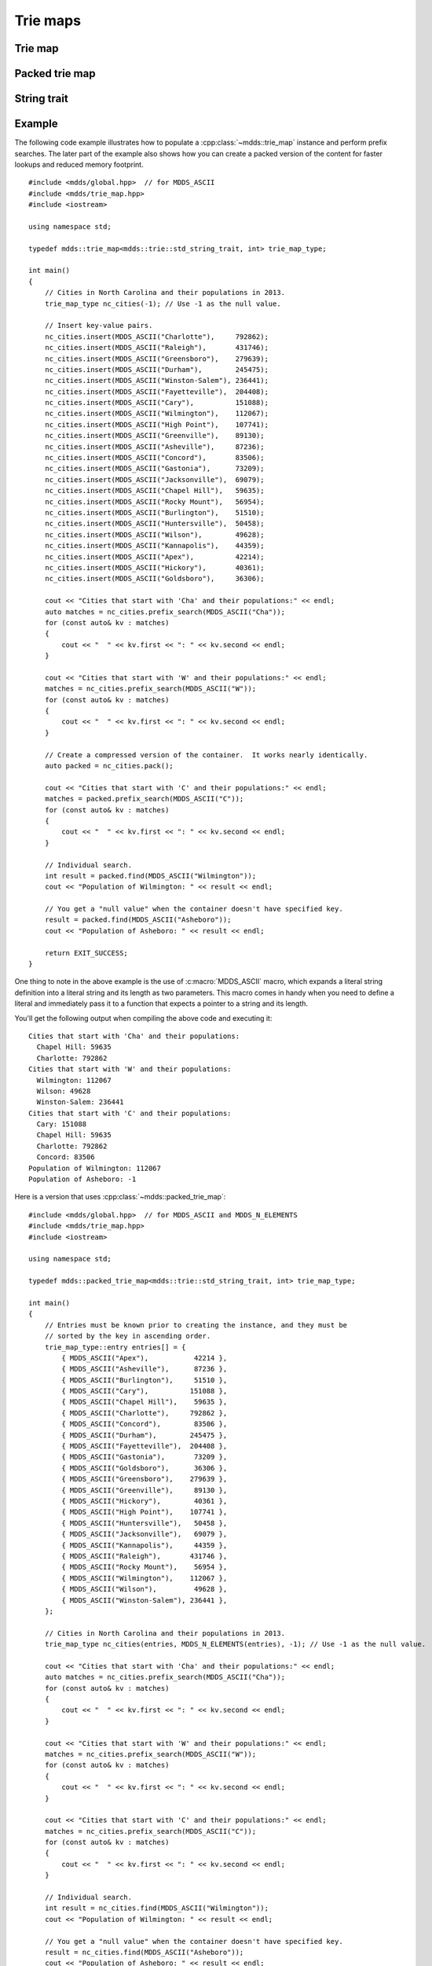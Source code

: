 .. highlight:: cpp


Trie maps
=========

Trie map
--------

.. doxygenclass:: mdds::trie_map
   :members:


Packed trie map
---------------

.. doxygenclass:: mdds::packed_trie_map
   :members:

String trait
------------

.. doxygenstruct:: mdds::trie::std_string_trait
   :members:

Example
-------

The following code example illustrates how to populate a :cpp:class:`~mdds::trie_map`
instance and perform prefix searches.  The later part of the example also
shows how you can create a packed version of the content for faster lookups
and reduced memory footprint.

::

    #include <mdds/global.hpp>  // for MDDS_ASCII
    #include <mdds/trie_map.hpp>
    #include <iostream>

    using namespace std;

    typedef mdds::trie_map<mdds::trie::std_string_trait, int> trie_map_type;

    int main()
    {
        // Cities in North Carolina and their populations in 2013.
        trie_map_type nc_cities(-1); // Use -1 as the null value.

        // Insert key-value pairs.
        nc_cities.insert(MDDS_ASCII("Charlotte"),     792862);
        nc_cities.insert(MDDS_ASCII("Raleigh"),       431746);
        nc_cities.insert(MDDS_ASCII("Greensboro"),    279639);
        nc_cities.insert(MDDS_ASCII("Durham"),        245475);
        nc_cities.insert(MDDS_ASCII("Winston-Salem"), 236441);
        nc_cities.insert(MDDS_ASCII("Fayetteville"),  204408);
        nc_cities.insert(MDDS_ASCII("Cary"),          151088);
        nc_cities.insert(MDDS_ASCII("Wilmington"),    112067);
        nc_cities.insert(MDDS_ASCII("High Point"),    107741);
        nc_cities.insert(MDDS_ASCII("Greenville"),    89130);
        nc_cities.insert(MDDS_ASCII("Asheville"),     87236);
        nc_cities.insert(MDDS_ASCII("Concord"),       83506);
        nc_cities.insert(MDDS_ASCII("Gastonia"),      73209);
        nc_cities.insert(MDDS_ASCII("Jacksonville"),  69079);
        nc_cities.insert(MDDS_ASCII("Chapel Hill"),   59635);
        nc_cities.insert(MDDS_ASCII("Rocky Mount"),   56954);
        nc_cities.insert(MDDS_ASCII("Burlington"),    51510);
        nc_cities.insert(MDDS_ASCII("Huntersville"),  50458);
        nc_cities.insert(MDDS_ASCII("Wilson"),        49628);
        nc_cities.insert(MDDS_ASCII("Kannapolis"),    44359);
        nc_cities.insert(MDDS_ASCII("Apex"),          42214);
        nc_cities.insert(MDDS_ASCII("Hickory"),       40361);
        nc_cities.insert(MDDS_ASCII("Goldsboro"),     36306);

        cout << "Cities that start with 'Cha' and their populations:" << endl;
        auto matches = nc_cities.prefix_search(MDDS_ASCII("Cha"));
        for (const auto& kv : matches)
        {
            cout << "  " << kv.first << ": " << kv.second << endl;
        }

        cout << "Cities that start with 'W' and their populations:" << endl;
        matches = nc_cities.prefix_search(MDDS_ASCII("W"));
        for (const auto& kv : matches)
        {
            cout << "  " << kv.first << ": " << kv.second << endl;
        }

        // Create a compressed version of the container.  It works nearly identically.
        auto packed = nc_cities.pack();

        cout << "Cities that start with 'C' and their populations:" << endl;
        matches = packed.prefix_search(MDDS_ASCII("C"));
        for (const auto& kv : matches)
        {
            cout << "  " << kv.first << ": " << kv.second << endl;
        }

        // Individual search.
        int result = packed.find(MDDS_ASCII("Wilmington"));
        cout << "Population of Wilmington: " << result << endl;

        // You get a "null value" when the container doesn't have specified key.
        result = packed.find(MDDS_ASCII("Asheboro"));
        cout << "Population of Asheboro: " << result << endl;

        return EXIT_SUCCESS;
    }

One thing to note in the above example is the use of :c:macro:`MDDS_ASCII` macro,
which expands a literal string definition into a literal string and its length
as two parameters.  This macro comes in handy when you need to define a
literal and immediately pass it to a function that expects a pointer to a
string and its length.

You'll get the following output when compiling the above code and executing it::

    Cities that start with 'Cha' and their populations:
      Chapel Hill: 59635
      Charlotte: 792862
    Cities that start with 'W' and their populations:
      Wilmington: 112067
      Wilson: 49628
      Winston-Salem: 236441
    Cities that start with 'C' and their populations:
      Cary: 151088
      Chapel Hill: 59635
      Charlotte: 792862
      Concord: 83506
    Population of Wilmington: 112067
    Population of Asheboro: -1

Here is a version that uses :cpp:class:`~mdds::packed_trie_map`::

    #include <mdds/global.hpp>  // for MDDS_ASCII and MDDS_N_ELEMENTS
    #include <mdds/trie_map.hpp>
    #include <iostream>

    using namespace std;

    typedef mdds::packed_trie_map<mdds::trie::std_string_trait, int> trie_map_type;

    int main()
    {
        // Entries must be known prior to creating the instance, and they must be
        // sorted by the key in ascending order.
        trie_map_type::entry entries[] = {
            { MDDS_ASCII("Apex"),           42214 },
            { MDDS_ASCII("Asheville"),      87236 },
            { MDDS_ASCII("Burlington"),     51510 },
            { MDDS_ASCII("Cary"),          151088 },
            { MDDS_ASCII("Chapel Hill"),    59635 },
            { MDDS_ASCII("Charlotte"),     792862 },
            { MDDS_ASCII("Concord"),        83506 },
            { MDDS_ASCII("Durham"),        245475 },
            { MDDS_ASCII("Fayetteville"),  204408 },
            { MDDS_ASCII("Gastonia"),       73209 },
            { MDDS_ASCII("Goldsboro"),      36306 },
            { MDDS_ASCII("Greensboro"),    279639 },
            { MDDS_ASCII("Greenville"),     89130 },
            { MDDS_ASCII("Hickory"),        40361 },
            { MDDS_ASCII("High Point"),    107741 },
            { MDDS_ASCII("Huntersville"),   50458 },
            { MDDS_ASCII("Jacksonville"),   69079 },
            { MDDS_ASCII("Kannapolis"),     44359 },
            { MDDS_ASCII("Raleigh"),       431746 },
            { MDDS_ASCII("Rocky Mount"),    56954 },
            { MDDS_ASCII("Wilmington"),    112067 },
            { MDDS_ASCII("Wilson"),         49628 },
            { MDDS_ASCII("Winston-Salem"), 236441 },
        };

        // Cities in North Carolina and their populations in 2013.
        trie_map_type nc_cities(entries, MDDS_N_ELEMENTS(entries), -1); // Use -1 as the null value.

        cout << "Cities that start with 'Cha' and their populations:" << endl;
        auto matches = nc_cities.prefix_search(MDDS_ASCII("Cha"));
        for (const auto& kv : matches)
        {
            cout << "  " << kv.first << ": " << kv.second << endl;
        }

        cout << "Cities that start with 'W' and their populations:" << endl;
        matches = nc_cities.prefix_search(MDDS_ASCII("W"));
        for (const auto& kv : matches)
        {
            cout << "  " << kv.first << ": " << kv.second << endl;
        }

        cout << "Cities that start with 'C' and their populations:" << endl;
        matches = nc_cities.prefix_search(MDDS_ASCII("C"));
        for (const auto& kv : matches)
        {
            cout << "  " << kv.first << ": " << kv.second << endl;
        }

        // Individual search.
        int result = nc_cities.find(MDDS_ASCII("Wilmington"));
        cout << "Population of Wilmington: " << result << endl;

        // You get a "null value" when the container doesn't have specified key.
        result = nc_cities.find(MDDS_ASCII("Asheboro"));
        cout << "Population of Asheboro: " << result << endl;

        return EXIT_SUCCESS;
    }

This code generates exactly the same output as the first example that uses
:cpp:class:`~mdds::trie_map`.  The only difference is that you need to provide
the list of entries *pre-sorted* prior to instantiating the map object.

This example uses another useful macro :c:macro:`MDDS_N_ELEMENTS` which
computes the length of an array by dividing the size of the whole array by the
size of its first element.  This macro is useful when the array definition is
given in the same compilation unit and therefore its size is known at the call
site where the macro is used.

